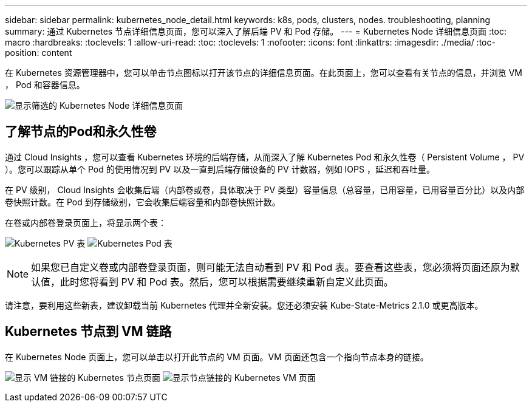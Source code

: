 ---
sidebar: sidebar 
permalink: kubernetes_node_detail.html 
keywords: k8s, pods, clusters, nodes. troubleshooting, planning 
summary: 通过 Kubernetes 节点详细信息页面，您可以深入了解后端 PV 和 Pod 存储。 
---
= Kubernetes Node 详细信息页面
:toc: macro
:hardbreaks:
:toclevels: 1
:allow-uri-read: 
:toc: 
:toclevels: 1
:nofooter: 
:icons: font
:linkattrs: 
:imagesdir: ./media/
:toc-position: content


[role="lead"]
在 Kubernetes 资源管理器中，您可以单击节点图标以打开该节点的详细信息页面。在此页面上，您可以查看有关节点的信息，并浏览 VM ， Pod 和容器信息。

image:KubernetesNodeFiltering.png["显示筛选的 Kubernetes Node 详细信息页面"]



== 了解节点的Pod和永久性卷

通过 Cloud Insights ，您可以查看 Kubernetes 环境的后端存储，从而深入了解 Kubernetes Pod 和永久性卷（ Persistent Volume ， PV ）。您可以跟踪从单个 Pod 的使用情况到 PV 以及一直到后端存储设备的 PV 计数器，例如 IOPS ，延迟和吞吐量。

在 PV 级别， Cloud Insights 会收集后端（内部卷或卷，具体取决于 PV 类型）容量信息（总容量，已用容量，已用容量百分比）以及内部卷快照计数。在 Pod 到存储级别，它会收集后端容量和内部卷快照计数。

在卷或内部卷登录页面上，将显示两个表：

image:Kubernetes_PV_Table.png["Kubernetes PV 表"]
image:Kubernetes_Pod_Table.png["Kubernetes Pod 表"]


NOTE: 如果您已自定义卷或内部卷登录页面，则可能无法自动看到 PV 和 Pod 表。要查看这些表，您必须将页面还原为默认值，此时您将看到 PV 和 Pod 表。然后，您可以根据需要继续重新自定义此页面。

请注意，要利用这些新表，建议卸载当前 Kubernetes 代理并全新安装。您还必须安装 Kube-State-Metrics 2.1.0 或更高版本。



== Kubernetes 节点到 VM 链路

在 Kubernetes Node 页面上，您可以单击以打开此节点的 VM 页面。VM 页面还包含一个指向节点本身的链接。

image:Kubernetes_Node_Page_with_VM_Link.png["显示 VM 链接的 Kubernetes 节点页面"]
image:Kubernetes_VM_Page_with_Node_Link.png["显示节点链接的 Kubernetes VM 页面"]
